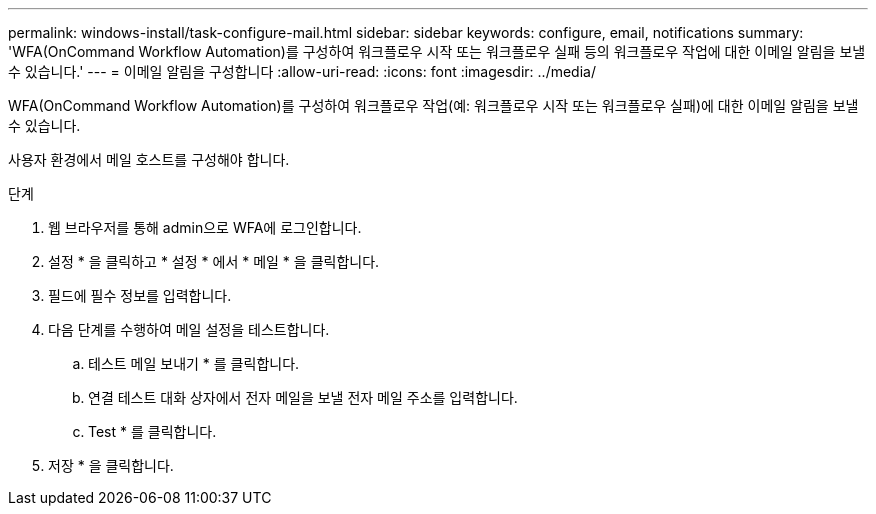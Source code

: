 ---
permalink: windows-install/task-configure-mail.html 
sidebar: sidebar 
keywords: configure, email, notifications 
summary: 'WFA(OnCommand Workflow Automation)를 구성하여 워크플로우 시작 또는 워크플로우 실패 등의 워크플로우 작업에 대한 이메일 알림을 보낼 수 있습니다.' 
---
= 이메일 알림을 구성합니다
:allow-uri-read: 
:icons: font
:imagesdir: ../media/


[role="lead"]
WFA(OnCommand Workflow Automation)를 구성하여 워크플로우 작업(예: 워크플로우 시작 또는 워크플로우 실패)에 대한 이메일 알림을 보낼 수 있습니다.

사용자 환경에서 메일 호스트를 구성해야 합니다.

.단계
. 웹 브라우저를 통해 admin으로 WFA에 로그인합니다.
. 설정 * 을 클릭하고 * 설정 * 에서 * 메일 * 을 클릭합니다.
. 필드에 필수 정보를 입력합니다.
. 다음 단계를 수행하여 메일 설정을 테스트합니다.
+
.. 테스트 메일 보내기 * 를 클릭합니다.
.. 연결 테스트 대화 상자에서 전자 메일을 보낼 전자 메일 주소를 입력합니다.
.. Test * 를 클릭합니다.


. 저장 * 을 클릭합니다.

